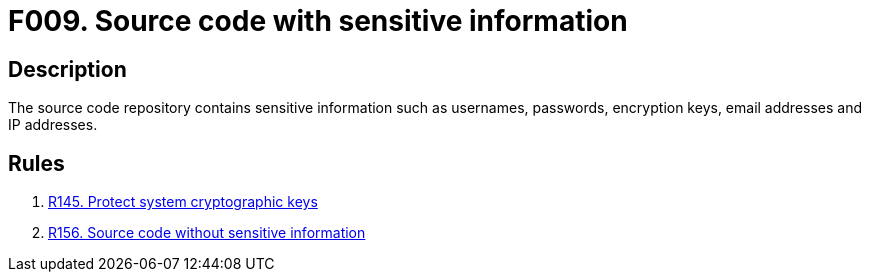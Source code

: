 :slug: products/rules/findings/009/
:description: This finding presents information about vulnerabilities arising from storing sensitive information in the source code.
:keywords: Sensitive, Information, Source Code, Repository, Username, Password
:findings: yes
:type: security

= F009. Source code with sensitive information

== Description

The source code repository contains sensitive information such as usernames,
passwords, encryption keys, email addresses and IP addresses.

== Rules

. [[r1]] [inner]#link:/products/rules/list/145/[R145. Protect system cryptographic keys]#

. [[r2]] [inner]#link:/products/rules/list/156/[R156. Source code without sensitive information]#
